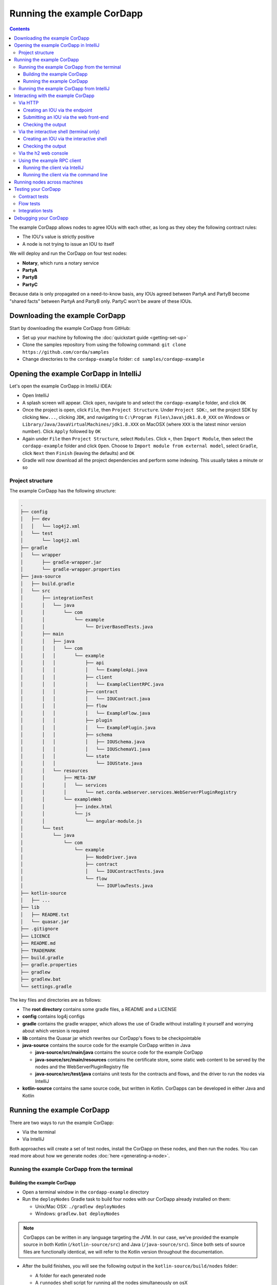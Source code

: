 .. highlight:: kotlin
.. raw:: html

   <script type="text/javascript" src="_static/jquery.js"></script>
   <script type="text/javascript" src="_static/codesets.js"></script>

Running the example CorDapp
===========================

.. contents::

The example CorDapp allows nodes to agree IOUs with each other, as long as they obey the following contract rules:

* The IOU's value is strictly positive
* A node is not trying to issue an IOU to itself

We will deploy and run the CorDapp on four test nodes:

* **Notary**, which runs a notary service
* **PartyA**
* **PartyB**
* **PartyC**

Because data is only propagated on a need-to-know basis, any IOUs agreed between PartyA and PartyB become "shared
facts" between PartyA and PartyB only. PartyC won't be aware of these IOUs.

Downloading the example CorDapp
-------------------------------
Start by downloading the example CorDapp from GitHub:

* Set up your machine by following the :doc:`quickstart guide <getting-set-up>`

* Clone the samples repository from using the following command: ``git clone https://github.com/corda/samples``

* Change directories to the ``cordapp-example`` folder: ``cd samples/cordapp-example``

Opening the example CorDapp in IntelliJ
---------------------------------------
Let's open the example CorDapp in IntelliJ IDEA:

* Open IntelliJ

* A splash screen will appear. Click ``open``, navigate to and select the ``cordapp-example`` folder, and click ``OK``

* Once the project is open, click ``File``, then ``Project Structure``. Under ``Project SDK:``, set the project SDK by
  clicking ``New...``, clicking ``JDK``, and navigating to ``C:\Program Files\Java\jdk1.8.0_XXX`` on Windows or ``Library/Java/JavaVirtualMachines/jdk1.8.XXX`` on MacOSX (where ``XXX`` is the
  latest minor version number). Click ``Apply`` followed by ``OK``

* Again under ``File`` then ``Project Structure``, select ``Modules``. Click ``+``, then ``Import Module``, then select
  the ``cordapp-example`` folder and click ``Open``. Choose to ``Import module from external model``, select
  ``Gradle``, click ``Next`` then ``Finish`` (leaving the defaults) and ``OK``

* Gradle will now download all the project dependencies and perform some indexing. This usually takes a minute or so

Project structure
~~~~~~~~~~~~~~~~~
The example CorDapp has the following structure:

.. sourcecode:: none

    .
    ├── config
    │   ├── dev
    │   │   └── log4j2.xml
    │   └── test
    │       └── log4j2.xml
    ├── gradle
    │   └── wrapper
    │       ├── gradle-wrapper.jar
    │       └── gradle-wrapper.properties
    ├── java-source
    │   ├── build.gradle
    │   └── src
    │       ├── integrationTest
    │       │   └── java
    │       │       └── com
    │       │           └── example
    │       │               └── DriverBasedTests.java
    │       ├── main
    │       │   ├── java
    │       │   │   └── com
    │       │   │       └── example
    │       │   │           ├── api
    │       │   │           │   └── ExampleApi.java
    │       │   │           ├── client
    │       │   │           │   └── ExampleClientRPC.java
    │       │   │           ├── contract
    │       │   │           │   └── IOUContract.java
    │       │   │           ├── flow
    │       │   │           │   └── ExampleFlow.java
    │       │   │           ├── plugin
    │       │   │           │   └── ExamplePlugin.java
    │       │   │           ├── schema
    │       │   │           │   ├── IOUSchema.java
    │       │   │           │   └── IOUSchemaV1.java
    │       │   │           └── state
    │       │   │               └── IOUState.java
    │       │   └── resources
    │       │       ├── META-INF
    │       │       │   └── services
    │       │       │       └── net.corda.webserver.services.WebServerPluginRegistry
    │       │       └── exampleWeb
    │       │           ├── index.html
    │       │           └── js
    │       │               └── angular-module.js
    │       └── test
    │           └── java
    │               └── com
    │                   └── example
    │                       ├── NodeDriver.java
    │                       ├── contract
    │                       │   └── IOUContractTests.java
    │                       └── flow
    │                           └── IOUFlowTests.java
    ├── kotlin-source
    │   ├── ...
    ├── lib
    │   ├── README.txt
    │   └── quasar.jar
    ├── .gitignore
    ├── LICENCE
    ├── README.md
    ├── TRADEMARK
    ├── build.gradle
    ├── gradle.properties
    ├── gradlew
    ├── gradlew.bat
    └── settings.gradle

The key files and directories are as follows:

* The **root directory** contains some gradle files, a README and a LICENSE
* **config** contains log4j configs
* **gradle** contains the gradle wrapper, which allows the use of Gradle without installing it yourself and worrying
  about which version is required
* **lib** contains the Quasar jar which rewrites our CorDapp's flows to be checkpointable
* **java-source** contains the source code for the example CorDapp written in Java

  * **java-source/src/main/java** contains the source code for the example CorDapp
  * **java-source/src/main/resources** contains the certificate store, some static web content to be served by the
    nodes and the WebServerPluginRegistry file
  * **java-source/src/test/java** contains unit tests for the contracts and flows, and the driver to run the nodes
    via IntelliJ

* **kotlin-source** contains the same source code, but written in Kotlin. CorDapps can be developed in either Java and Kotlin

Running the example CorDapp
---------------------------
There are two ways to run the example CorDapp:

* Via the terminal
* Via IntelliJ

Both approaches will create a set of test nodes, install the CorDapp on these nodes, and then run the nodes. You can
read more about how we generate nodes :doc:`here <generating-a-node>`.

Running the example CorDapp from the terminal
~~~~~~~~~~~~~~~~~~~~~~~~~~~~~~~~~~~~~~~~~~~~~

Building the example CorDapp
^^^^^^^^^^^^^^^^^^^^^^^^^^^^
* Open a terminal window in the ``cordapp-example`` directory

* Run the ``deployNodes`` Gradle task to build four nodes with our CorDapp already installed on them:

  * Unix/Mac OSX: ``./gradlew deployNodes``

  * Windows: ``gradlew.bat deployNodes``

.. note:: CorDapps can be written in any language targeting the JVM. In our case, we've provided the example source in
   both Kotlin (``/kotlin-source/src``) and Java (``/java-source/src``). Since both sets of source files are
   functionally identical, we will refer to the Kotlin version throughout the documentation.

* After the build finishes, you will see the following output in the ``kotlin-source/build/nodes`` folder:

  * A folder for each generated node
  * A ``runnodes`` shell script for running all the nodes simultaneously on osX
  * A ``runnodes.bat`` batch file for running all the nodes simultaneously on Windows

* Each node in the ``nodes`` folder will have the following structure:

  .. sourcecode:: none
      
      . nodeName
      ├── additional-node-infos  // 
      ├── certificates
      ├── corda.jar              // The Corda node runtime
      ├── corda-webserver.jar    // The development node webserver runtime
      ├── cordapps               // The node's CorDapps
      │   ├── corda-finance-3.2-corda.jar
      │   └── cordapp-example-0.1.jar
      ├── drivers
      ├── logs
      ├── network-parameters
      ├── node.conf              // The node's configuration file
      ├── nodeInfo-<HASH>        // The hash will be different each time you generate a node
      └── persistence.mv.db      // The node's database

.. note:: ``deployNodes`` is a utility task to create an entirely new set of nodes for testing your CorDapp. In production, 
   you would instead create a single node as described in :doc:`generating-a-node` and build your CorDapp JARs as described 
   in :doc:`cordapp-build-systems`.
      
Running the example CorDapp
^^^^^^^^^^^^^^^^^^^^^^^^^^^
Start the nodes by running the following command from the root of the ``cordapp-example`` folder:

* Unix/Mac OSX: ``kotlin-source/build/nodes/runnodes``
* Windows: ``call kotlin-source\build\nodes\runnodes.bat``

.. warning:: On Unix/Mac OSX, do not click/change focus until all seven additional terminal windows have opened, or some
   nodes may fail to start.

For each node, the ``runnodes`` script creates a node tab/window:

.. sourcecode:: none

      ______               __
     / ____/     _________/ /___ _
    / /     __  / ___/ __  / __ `/         Top tip: never say "oops", instead
   / /___  /_/ / /  / /_/ / /_/ /          always say "Ah, Interesting!"
   \____/     /_/   \__,_/\__,_/

   --- Corda Open Source corda-3.0 (4157c25) -----------------------------------------------


   Logs can be found in                    : /Users/joeldudley/Desktop/cordapp-example/kotlin-source/build/nodes/PartyA/logs
   Database connection url is              : jdbc:h2:tcp://localhost:59472/node
   Incoming connection address             : localhost:10007
   Listening on port                       : 10007
   Loaded CorDapps                         : corda-finance-corda-3.0, cordapp-example-0.1, corda-core-corda-3.0
   Node for "PartyA" started up and registered in 38.59 sec


   Welcome to the Corda interactive shell.
   Useful commands include 'help' to see what is available, and 'bye' to shut down the node.

   Fri Mar 02 17:34:02 GMT 2018>>> 

For every node except the notary, the script also creates a webserver terminal tab/window:

.. sourcecode:: none

    Logs can be found in /Users/username/Desktop/cordapp-example/kotlin-source/build/nodes/PartyA/logs/web
    Starting as webserver: localhost:10009
    Webserver started up in 42.02 sec

It usually takes around 60 seconds for the nodes to finish starting up. To ensure that all the nodes are running, you
can query the 'status' end-point located at ``http://localhost:[port]/api/status`` (e.g.
``http://localhost:10009/api/status`` for ``PartyA``).

Running the example CorDapp from IntelliJ
~~~~~~~~~~~~~~~~~~~~~~~~~~~~~~~~~~~~~~~~~
* Select the ``Run Example CorDapp - Kotlin`` run configuration from the drop-down menu at the top right-hand side of
  the IDE

* Click the green arrow to start the nodes:

  .. image:: resources/run-config-drop-down.png
    :width: 400

* To stop the nodes, press the red square button at the top right-hand side of the IDE, next to the run configurations

Interacting with the example CorDapp
------------------------------------

Via HTTP
~~~~~~~~
The nodes' webservers run locally on the following ports:

* PartyA: ``localhost:10009``
* PartyB: ``localhost:10012``
* PartyC: ``localhost:10015``

These ports are defined in each node's node.conf file under ``kotlin-source/build/nodes/NodeX/node.conf``.

Each node webserver exposes the following endpoints:

* ``/api/example/me``
* ``/api/example/peers``
* ``/api/example/ious``
* ``/api/example/create-iou`` with parameters ``iouValue`` and ``partyName`` which is CN name of a node

There is also a web front-end served from ``/web/example``.

.. warning:: The content in ``/web/example`` is only available for demonstration purposes and does not implement
   anti-XSS, anti-XSRF or other security techniques. Do not use this code in production.

Creating an IOU via the endpoint
^^^^^^^^^^^^^^^^^^^^^^^^^^^^^^^^
An IOU can be created by sending a PUT request to the ``/api/example/create-iou`` endpoint directly, or by using the
the web form served from ``/web/example``.

To create an IOU between PartyA and PartyB, run the following command from the command line:

.. sourcecode:: bash

   curl -X PUT 'http://localhost:10009/api/example/create-iou?iouValue=1&partyName=O=PartyB,L=New%20York,C=US'

Note that both PartyA's port number (``10009``) and PartyB are referenced in the PUT request path. This command
instructs PartyA to agree an IOU with PartyB. Once the process is complete, both nodes will have a signed, notarised
copy of the IOU. PartyC will not.

Submitting an IOU via the web front-end
^^^^^^^^^^^^^^^^^^^^^^^^^^^^^^^^^^^^^^^
To create an IOU between PartyA and PartyB, navigate to ``/web/example``, click the "create IOU" button at the top-left
of the page, and enter the IOU details into the web-form. The IOU must have a positive value. For example:

.. sourcecode:: none

  Counterparty: Select from list
  Value (Int):   5

And click submit. Upon clicking submit, the modal dialogue will close, and the nodes will agree the IOU.

Checking the output
^^^^^^^^^^^^^^^^^^^
Assuming all went well, you can view the newly-created IOU by accessing the vault of PartyA or PartyB:

*Via the HTTP API:*

* PartyA's vault: Navigate to http://localhost:10009/api/example/ious
* PartyB's vault: Navigate to http://localhost:10012/api/example/ious

*Via web/example:*

* PartyA: Navigate to http://localhost:10009/web/example and hit the "refresh" button
* PartyB: Navigate to http://localhost:10012/web/example and hit the "refresh" button

The vault and web front-end of PartyC (at ``localhost:10015``) will not display any IOUs. This is because PartyC was
not involved in this transaction.

Via the interactive shell (terminal only)
~~~~~~~~~~~~~~~~~~~~~~~~~~~~~~~~~~~~~~~~~
Nodes started via the terminal will display an interactive shell:

.. sourcecode:: none

    Welcome to the Corda interactive shell.
    Useful commands include 'help' to see what is available, and 'bye' to shut down the node.

    Fri Jul 07 16:36:29 BST 2017>>>

Type ``flow list`` in the shell to see a list of the flows that your node can run. In our case, this will return the
following list:

.. sourcecode:: none

   com.example.flow.ExampleFlow$Initiator
   net.corda.core.flows.ContractUpgradeFlow$Initiator
   net.corda.core.flows.ContractUpgradeFlow$Initiator
   net.corda.finance.flows.CashExitFlow
   net.corda.finance.flows.CashIssueAndPaymentFlow
   net.corda.finance.flows.CashIssueFlow
   net.corda.finance.flows.CashPaymentFlow

Creating an IOU via the interactive shell
^^^^^^^^^^^^^^^^^^^^^^^^^^^^^^^^^^^^^^^^^
We can create a new IOU using the ``ExampleFlow$Initiator`` flow. For example, from the interactive shell of PartyA,
you can agree an IOU of 50 with PartyB by running
``flow start ExampleFlow$Initiator iouValue: 50, otherParty: "O=PartyB,L=New York,C=US"``.

This will print out the following progress steps:

.. sourcecode:: none

    ✅   Generating transaction based on new IOU.
    ✅   Verifying contract constraints.
    ✅   Signing transaction with our private key.
    ✅   Gathering the counterparty's signature.
        ✅   Collecting signatures from counterparties.
        ✅   Verifying collected signatures.
    ✅   Obtaining notary signature and recording transaction.
        ✅   Requesting signature by notary service
                Requesting signature by Notary service
                Validating response from Notary service
        ✅   Broadcasting transaction to participants
    ✅   Done

Checking the output
^^^^^^^^^^^^^^^^^^^
We can also issue RPC operations to the node via the interactive shell. Type ``run`` to see the full list of available
operations.

You can see the newly-created IOU by running ``run vaultQuery contractStateType: com.example.state.IOUState``.

As before, the interactive shell of PartyC will not display any IOUs.

Via the h2 web console
~~~~~~~~~~~~~~~~~~~~~~
You can connect directly to your node's database to see its stored states, transactions and attachments. To do so,
please follow the instructions in :doc:`node-database`.

Using the example RPC client
~~~~~~~~~~~~~~~~~~~~~~~~~~~~
``/src/main/kotlin/com/example/client/ExampleClientRPC.kt`` defines a simple RPC client that connects to a node,
logs any existing IOUs and listens for any future IOUs. If you haven't created
any IOUs when you first connect to one of the nodes, the client will simply log any future IOUs that are agreed.

Running the client via IntelliJ
^^^^^^^^^^^^^^^^^^^^^^^^^^^^^^^
Run the 'Run Example RPC Client' run configuration. By default, this run configuration is configured to connect to
PartyA. You can edit the run configuration to connect on a different port.

Running the client via the command line
^^^^^^^^^^^^^^^^^^^^^^^^^^^^^^^^^^^^^^^
Run the following gradle task:

``./gradlew runExampleClientRPCKotlin``

This will connect the RPC client to PartyA and log their past and future IOU activity.

You can close the application using ``ctrl+C``.

For more information on the client RPC interface and how to build an RPC client application, see:

* :doc:`Client RPC documentation <clientrpc>`
* :doc:`Client RPC tutorial <tutorial-clientrpc-api>`

Running nodes across machines
-----------------------------
The nodes can be configured to communicate as a network even when distributed across several machines:

* Deploy the nodes as usual:

  * Unix/Mac OSX: ``./gradlew deployNodes``
  * Windows: ``gradlew.bat deployNodes``

* Navigate to the build folder (``kotlin-source/build/nodes``)
* For each node, open its ``node.conf`` file and change ``localhost`` in its ``p2pAddress`` to the IP address of the machine
  where the node will be run (e.g. ``p2pAddress="10.18.0.166:10007"``)
* These changes require new node-info files to be distributed amongst the nodes. Use the network bootstrapper tool
  (see :doc:`network-bootstrapper`) to update the files and have them distributed locally:

  ``java -jar network-bootstrapper.jar kotlin-source/build/nodes``

* Move the node folders to their individual machines (e.g. using a USB key). It is important that none of the
  nodes - including the notary - end up on more than one machine. Each computer should also have a copy of ``runnodes``
  and ``runnodes.bat``.

  For example, you may end up with the following layout:

  * Machine 1: ``Notary``, ``PartyA``, ``runnodes``, ``runnodes.bat``
  * Machine 2: ``PartyB``, ``PartyC``, ``runnodes``, ``runnodes.bat``

* After starting each node, the nodes will be able to see one another and agree IOUs among themselves

.. warning:: The bootstrapper must be run **after** the ``node.conf`` files have been modified, but **before** the nodes 
   are distributed across machines. Otherwise, the nodes will not be able to communicate.

.. note:: If you are using H2 and wish to use the same ``h2port`` value for two or more nodes, you must only assign them that
   value after the nodes have been moved to their individual machines. The initial bootstrapping process requires access to 
   the nodes' databases and if two nodes share the same H2 port, the process will fail.

Testing your CorDapp
--------------------

Corda provides several frameworks for writing unit and integration tests for CorDapps.

Contract tests
~~~~~~~~~~~~~~
You can run the CorDapp's contract tests by running the ``Run Contract Tests - Kotlin`` run configuration.

Flow tests
~~~~~~~~~~
You can run the CorDapp's flow tests by running the ``Run Flow Tests - Kotlin`` run configuration.

Integration tests
~~~~~~~~~~~~~~~~~
You can run the CorDapp's integration tests by running the ``Run Integration Tests - Kotlin`` run configuration.

Debugging your CorDapp
----------------------

See :doc:`debugging-a-cordapp`.
